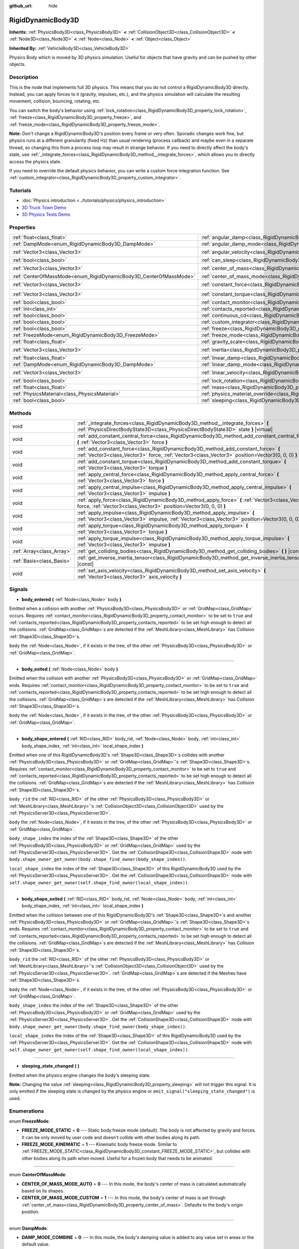:github_url: hide

.. Generated automatically by doc/tools/make_rst.py in Godot's source tree.
.. DO NOT EDIT THIS FILE, but the RigidDynamicBody3D.xml source instead.
.. The source is found in doc/classes or modules/<name>/doc_classes.

.. _class_RigidDynamicBody3D:

RigidDynamicBody3D
==================

**Inherits:** :ref:`PhysicsBody3D<class_PhysicsBody3D>` **<** :ref:`CollisionObject3D<class_CollisionObject3D>` **<** :ref:`Node3D<class_Node3D>` **<** :ref:`Node<class_Node>` **<** :ref:`Object<class_Object>`

**Inherited By:** :ref:`VehicleBody3D<class_VehicleBody3D>`

Physics Body which is moved by 3D physics simulation. Useful for objects that have gravity and can be pushed by other objects.

Description
-----------

This is the node that implements full 3D physics. This means that you do not control a RigidDynamicBody3D directly. Instead, you can apply forces to it (gravity, impulses, etc.), and the physics simulation will calculate the resulting movement, collision, bouncing, rotating, etc.

You can switch the body's behavior using :ref:`lock_rotation<class_RigidDynamicBody3D_property_lock_rotation>`, :ref:`freeze<class_RigidDynamicBody3D_property_freeze>`, and :ref:`freeze_mode<class_RigidDynamicBody3D_property_freeze_mode>`.

\ **Note:** Don't change a RigidDynamicBody3D's position every frame or very often. Sporadic changes work fine, but physics runs at a different granularity (fixed Hz) than usual rendering (process callback) and maybe even in a separate thread, so changing this from a process loop may result in strange behavior. If you need to directly affect the body's state, use :ref:`_integrate_forces<class_RigidDynamicBody3D_method__integrate_forces>`, which allows you to directly access the physics state.

If you need to override the default physics behavior, you can write a custom force integration function. See :ref:`custom_integrator<class_RigidDynamicBody3D_property_custom_integrator>`.

Tutorials
---------

- :doc:`Physics introduction <../tutorials/physics/physics_introduction>`

- `3D Truck Town Demo <https://godotengine.org/asset-library/asset/524>`__

- `3D Physics Tests Demo <https://godotengine.org/asset-library/asset/675>`__

Properties
----------

+-------------------------------------------------------------------+-----------------------------------------------------------------------------------------------+----------------------+
| :ref:`float<class_float>`                                         | :ref:`angular_damp<class_RigidDynamicBody3D_property_angular_damp>`                           | ``0.0``              |
+-------------------------------------------------------------------+-----------------------------------------------------------------------------------------------+----------------------+
| :ref:`DampMode<enum_RigidDynamicBody3D_DampMode>`                 | :ref:`angular_damp_mode<class_RigidDynamicBody3D_property_angular_damp_mode>`                 | ``0``                |
+-------------------------------------------------------------------+-----------------------------------------------------------------------------------------------+----------------------+
| :ref:`Vector3<class_Vector3>`                                     | :ref:`angular_velocity<class_RigidDynamicBody3D_property_angular_velocity>`                   | ``Vector3(0, 0, 0)`` |
+-------------------------------------------------------------------+-----------------------------------------------------------------------------------------------+----------------------+
| :ref:`bool<class_bool>`                                           | :ref:`can_sleep<class_RigidDynamicBody3D_property_can_sleep>`                                 | ``true``             |
+-------------------------------------------------------------------+-----------------------------------------------------------------------------------------------+----------------------+
| :ref:`Vector3<class_Vector3>`                                     | :ref:`center_of_mass<class_RigidDynamicBody3D_property_center_of_mass>`                       | ``Vector3(0, 0, 0)`` |
+-------------------------------------------------------------------+-----------------------------------------------------------------------------------------------+----------------------+
| :ref:`CenterOfMassMode<enum_RigidDynamicBody3D_CenterOfMassMode>` | :ref:`center_of_mass_mode<class_RigidDynamicBody3D_property_center_of_mass_mode>`             | ``0``                |
+-------------------------------------------------------------------+-----------------------------------------------------------------------------------------------+----------------------+
| :ref:`Vector3<class_Vector3>`                                     | :ref:`constant_force<class_RigidDynamicBody3D_property_constant_force>`                       | ``Vector3(0, 0, 0)`` |
+-------------------------------------------------------------------+-----------------------------------------------------------------------------------------------+----------------------+
| :ref:`Vector3<class_Vector3>`                                     | :ref:`constant_torque<class_RigidDynamicBody3D_property_constant_torque>`                     | ``Vector3(0, 0, 0)`` |
+-------------------------------------------------------------------+-----------------------------------------------------------------------------------------------+----------------------+
| :ref:`bool<class_bool>`                                           | :ref:`contact_monitor<class_RigidDynamicBody3D_property_contact_monitor>`                     | ``false``            |
+-------------------------------------------------------------------+-----------------------------------------------------------------------------------------------+----------------------+
| :ref:`int<class_int>`                                             | :ref:`contacts_reported<class_RigidDynamicBody3D_property_contacts_reported>`                 | ``0``                |
+-------------------------------------------------------------------+-----------------------------------------------------------------------------------------------+----------------------+
| :ref:`bool<class_bool>`                                           | :ref:`continuous_cd<class_RigidDynamicBody3D_property_continuous_cd>`                         | ``false``            |
+-------------------------------------------------------------------+-----------------------------------------------------------------------------------------------+----------------------+
| :ref:`bool<class_bool>`                                           | :ref:`custom_integrator<class_RigidDynamicBody3D_property_custom_integrator>`                 | ``false``            |
+-------------------------------------------------------------------+-----------------------------------------------------------------------------------------------+----------------------+
| :ref:`bool<class_bool>`                                           | :ref:`freeze<class_RigidDynamicBody3D_property_freeze>`                                       | ``false``            |
+-------------------------------------------------------------------+-----------------------------------------------------------------------------------------------+----------------------+
| :ref:`FreezeMode<enum_RigidDynamicBody3D_FreezeMode>`             | :ref:`freeze_mode<class_RigidDynamicBody3D_property_freeze_mode>`                             | ``0``                |
+-------------------------------------------------------------------+-----------------------------------------------------------------------------------------------+----------------------+
| :ref:`float<class_float>`                                         | :ref:`gravity_scale<class_RigidDynamicBody3D_property_gravity_scale>`                         | ``1.0``              |
+-------------------------------------------------------------------+-----------------------------------------------------------------------------------------------+----------------------+
| :ref:`Vector3<class_Vector3>`                                     | :ref:`inertia<class_RigidDynamicBody3D_property_inertia>`                                     | ``Vector3(0, 0, 0)`` |
+-------------------------------------------------------------------+-----------------------------------------------------------------------------------------------+----------------------+
| :ref:`float<class_float>`                                         | :ref:`linear_damp<class_RigidDynamicBody3D_property_linear_damp>`                             | ``0.0``              |
+-------------------------------------------------------------------+-----------------------------------------------------------------------------------------------+----------------------+
| :ref:`DampMode<enum_RigidDynamicBody3D_DampMode>`                 | :ref:`linear_damp_mode<class_RigidDynamicBody3D_property_linear_damp_mode>`                   | ``0``                |
+-------------------------------------------------------------------+-----------------------------------------------------------------------------------------------+----------------------+
| :ref:`Vector3<class_Vector3>`                                     | :ref:`linear_velocity<class_RigidDynamicBody3D_property_linear_velocity>`                     | ``Vector3(0, 0, 0)`` |
+-------------------------------------------------------------------+-----------------------------------------------------------------------------------------------+----------------------+
| :ref:`bool<class_bool>`                                           | :ref:`lock_rotation<class_RigidDynamicBody3D_property_lock_rotation>`                         | ``false``            |
+-------------------------------------------------------------------+-----------------------------------------------------------------------------------------------+----------------------+
| :ref:`float<class_float>`                                         | :ref:`mass<class_RigidDynamicBody3D_property_mass>`                                           | ``1.0``              |
+-------------------------------------------------------------------+-----------------------------------------------------------------------------------------------+----------------------+
| :ref:`PhysicsMaterial<class_PhysicsMaterial>`                     | :ref:`physics_material_override<class_RigidDynamicBody3D_property_physics_material_override>` |                      |
+-------------------------------------------------------------------+-----------------------------------------------------------------------------------------------+----------------------+
| :ref:`bool<class_bool>`                                           | :ref:`sleeping<class_RigidDynamicBody3D_property_sleeping>`                                   | ``false``            |
+-------------------------------------------------------------------+-----------------------------------------------------------------------------------------------+----------------------+

Methods
-------

+---------------------------+----------------------------------------------------------------------------------------------------------------------------------------------------------------------------------------+
| void                      | :ref:`_integrate_forces<class_RigidDynamicBody3D_method__integrate_forces>` **(** :ref:`PhysicsDirectBodyState3D<class_PhysicsDirectBodyState3D>` state **)** |virtual|                |
+---------------------------+----------------------------------------------------------------------------------------------------------------------------------------------------------------------------------------+
| void                      | :ref:`add_constant_central_force<class_RigidDynamicBody3D_method_add_constant_central_force>` **(** :ref:`Vector3<class_Vector3>` force **)**                                          |
+---------------------------+----------------------------------------------------------------------------------------------------------------------------------------------------------------------------------------+
| void                      | :ref:`add_constant_force<class_RigidDynamicBody3D_method_add_constant_force>` **(** :ref:`Vector3<class_Vector3>` force, :ref:`Vector3<class_Vector3>` position=Vector3(0, 0, 0) **)** |
+---------------------------+----------------------------------------------------------------------------------------------------------------------------------------------------------------------------------------+
| void                      | :ref:`add_constant_torque<class_RigidDynamicBody3D_method_add_constant_torque>` **(** :ref:`Vector3<class_Vector3>` torque **)**                                                       |
+---------------------------+----------------------------------------------------------------------------------------------------------------------------------------------------------------------------------------+
| void                      | :ref:`apply_central_force<class_RigidDynamicBody3D_method_apply_central_force>` **(** :ref:`Vector3<class_Vector3>` force **)**                                                        |
+---------------------------+----------------------------------------------------------------------------------------------------------------------------------------------------------------------------------------+
| void                      | :ref:`apply_central_impulse<class_RigidDynamicBody3D_method_apply_central_impulse>` **(** :ref:`Vector3<class_Vector3>` impulse **)**                                                  |
+---------------------------+----------------------------------------------------------------------------------------------------------------------------------------------------------------------------------------+
| void                      | :ref:`apply_force<class_RigidDynamicBody3D_method_apply_force>` **(** :ref:`Vector3<class_Vector3>` force, :ref:`Vector3<class_Vector3>` position=Vector3(0, 0, 0) **)**               |
+---------------------------+----------------------------------------------------------------------------------------------------------------------------------------------------------------------------------------+
| void                      | :ref:`apply_impulse<class_RigidDynamicBody3D_method_apply_impulse>` **(** :ref:`Vector3<class_Vector3>` impulse, :ref:`Vector3<class_Vector3>` position=Vector3(0, 0, 0) **)**         |
+---------------------------+----------------------------------------------------------------------------------------------------------------------------------------------------------------------------------------+
| void                      | :ref:`apply_torque<class_RigidDynamicBody3D_method_apply_torque>` **(** :ref:`Vector3<class_Vector3>` torque **)**                                                                     |
+---------------------------+----------------------------------------------------------------------------------------------------------------------------------------------------------------------------------------+
| void                      | :ref:`apply_torque_impulse<class_RigidDynamicBody3D_method_apply_torque_impulse>` **(** :ref:`Vector3<class_Vector3>` impulse **)**                                                    |
+---------------------------+----------------------------------------------------------------------------------------------------------------------------------------------------------------------------------------+
| :ref:`Array<class_Array>` | :ref:`get_colliding_bodies<class_RigidDynamicBody3D_method_get_colliding_bodies>` **(** **)** |const|                                                                                  |
+---------------------------+----------------------------------------------------------------------------------------------------------------------------------------------------------------------------------------+
| :ref:`Basis<class_Basis>` | :ref:`get_inverse_inertia_tensor<class_RigidDynamicBody3D_method_get_inverse_inertia_tensor>` **(** **)** |const|                                                                      |
+---------------------------+----------------------------------------------------------------------------------------------------------------------------------------------------------------------------------------+
| void                      | :ref:`set_axis_velocity<class_RigidDynamicBody3D_method_set_axis_velocity>` **(** :ref:`Vector3<class_Vector3>` axis_velocity **)**                                                    |
+---------------------------+----------------------------------------------------------------------------------------------------------------------------------------------------------------------------------------+

Signals
-------

.. _class_RigidDynamicBody3D_signal_body_entered:

- **body_entered** **(** :ref:`Node<class_Node>` body **)**

Emitted when a collision with another :ref:`PhysicsBody3D<class_PhysicsBody3D>` or :ref:`GridMap<class_GridMap>` occurs. Requires :ref:`contact_monitor<class_RigidDynamicBody3D_property_contact_monitor>` to be set to ``true`` and :ref:`contacts_reported<class_RigidDynamicBody3D_property_contacts_reported>` to be set high enough to detect all the collisions. :ref:`GridMap<class_GridMap>`\ s are detected if the :ref:`MeshLibrary<class_MeshLibrary>` has Collision :ref:`Shape3D<class_Shape3D>`\ s.

\ ``body`` the :ref:`Node<class_Node>`, if it exists in the tree, of the other :ref:`PhysicsBody3D<class_PhysicsBody3D>` or :ref:`GridMap<class_GridMap>`.

----

.. _class_RigidDynamicBody3D_signal_body_exited:

- **body_exited** **(** :ref:`Node<class_Node>` body **)**

Emitted when the collision with another :ref:`PhysicsBody3D<class_PhysicsBody3D>` or :ref:`GridMap<class_GridMap>` ends. Requires :ref:`contact_monitor<class_RigidDynamicBody3D_property_contact_monitor>` to be set to ``true`` and :ref:`contacts_reported<class_RigidDynamicBody3D_property_contacts_reported>` to be set high enough to detect all the collisions. :ref:`GridMap<class_GridMap>`\ s are detected if the :ref:`MeshLibrary<class_MeshLibrary>` has Collision :ref:`Shape3D<class_Shape3D>`\ s.

\ ``body`` the :ref:`Node<class_Node>`, if it exists in the tree, of the other :ref:`PhysicsBody3D<class_PhysicsBody3D>` or :ref:`GridMap<class_GridMap>`.

----

.. _class_RigidDynamicBody3D_signal_body_shape_entered:

- **body_shape_entered** **(** :ref:`RID<class_RID>` body_rid, :ref:`Node<class_Node>` body, :ref:`int<class_int>` body_shape_index, :ref:`int<class_int>` local_shape_index **)**

Emitted when one of this RigidDynamicBody3D's :ref:`Shape3D<class_Shape3D>`\ s collides with another :ref:`PhysicsBody3D<class_PhysicsBody3D>` or :ref:`GridMap<class_GridMap>`'s :ref:`Shape3D<class_Shape3D>`\ s. Requires :ref:`contact_monitor<class_RigidDynamicBody3D_property_contact_monitor>` to be set to ``true`` and :ref:`contacts_reported<class_RigidDynamicBody3D_property_contacts_reported>` to be set high enough to detect all the collisions. :ref:`GridMap<class_GridMap>`\ s are detected if the :ref:`MeshLibrary<class_MeshLibrary>` has Collision :ref:`Shape3D<class_Shape3D>`\ s.

\ ``body_rid`` the :ref:`RID<class_RID>` of the other :ref:`PhysicsBody3D<class_PhysicsBody3D>` or :ref:`MeshLibrary<class_MeshLibrary>`'s :ref:`CollisionObject3D<class_CollisionObject3D>` used by the :ref:`PhysicsServer3D<class_PhysicsServer3D>`.

\ ``body`` the :ref:`Node<class_Node>`, if it exists in the tree, of the other :ref:`PhysicsBody3D<class_PhysicsBody3D>` or :ref:`GridMap<class_GridMap>`.

\ ``body_shape_index`` the index of the :ref:`Shape3D<class_Shape3D>` of the other :ref:`PhysicsBody3D<class_PhysicsBody3D>` or :ref:`GridMap<class_GridMap>` used by the :ref:`PhysicsServer3D<class_PhysicsServer3D>`. Get the :ref:`CollisionShape3D<class_CollisionShape3D>` node with ``body.shape_owner_get_owner(body.shape_find_owner(body_shape_index))``.

\ ``local_shape_index`` the index of the :ref:`Shape3D<class_Shape3D>` of this RigidDynamicBody3D used by the :ref:`PhysicsServer3D<class_PhysicsServer3D>`. Get the :ref:`CollisionShape3D<class_CollisionShape3D>` node with ``self.shape_owner_get_owner(self.shape_find_owner(local_shape_index))``.

----

.. _class_RigidDynamicBody3D_signal_body_shape_exited:

- **body_shape_exited** **(** :ref:`RID<class_RID>` body_rid, :ref:`Node<class_Node>` body, :ref:`int<class_int>` body_shape_index, :ref:`int<class_int>` local_shape_index **)**

Emitted when the collision between one of this RigidDynamicBody3D's :ref:`Shape3D<class_Shape3D>`\ s and another :ref:`PhysicsBody3D<class_PhysicsBody3D>` or :ref:`GridMap<class_GridMap>`'s :ref:`Shape3D<class_Shape3D>`\ s ends. Requires :ref:`contact_monitor<class_RigidDynamicBody3D_property_contact_monitor>` to be set to ``true`` and :ref:`contacts_reported<class_RigidDynamicBody3D_property_contacts_reported>` to be set high enough to detect all the collisions. :ref:`GridMap<class_GridMap>`\ s are detected if the :ref:`MeshLibrary<class_MeshLibrary>` has Collision :ref:`Shape3D<class_Shape3D>`\ s.

\ ``body_rid`` the :ref:`RID<class_RID>` of the other :ref:`PhysicsBody3D<class_PhysicsBody3D>` or :ref:`MeshLibrary<class_MeshLibrary>`'s :ref:`CollisionObject3D<class_CollisionObject3D>` used by the :ref:`PhysicsServer3D<class_PhysicsServer3D>`. :ref:`GridMap<class_GridMap>`\ s are detected if the Meshes have :ref:`Shape3D<class_Shape3D>`\ s.

\ ``body`` the :ref:`Node<class_Node>`, if it exists in the tree, of the other :ref:`PhysicsBody3D<class_PhysicsBody3D>` or :ref:`GridMap<class_GridMap>`.

\ ``body_shape_index`` the index of the :ref:`Shape3D<class_Shape3D>` of the other :ref:`PhysicsBody3D<class_PhysicsBody3D>` or :ref:`GridMap<class_GridMap>` used by the :ref:`PhysicsServer3D<class_PhysicsServer3D>`. Get the :ref:`CollisionShape3D<class_CollisionShape3D>` node with ``body.shape_owner_get_owner(body.shape_find_owner(body_shape_index))``.

\ ``local_shape_index`` the index of the :ref:`Shape3D<class_Shape3D>` of this RigidDynamicBody3D used by the :ref:`PhysicsServer3D<class_PhysicsServer3D>`. Get the :ref:`CollisionShape3D<class_CollisionShape3D>` node with ``self.shape_owner_get_owner(self.shape_find_owner(local_shape_index))``.

----

.. _class_RigidDynamicBody3D_signal_sleeping_state_changed:

- **sleeping_state_changed** **(** **)**

Emitted when the physics engine changes the body's sleeping state.

\ **Note:** Changing the value :ref:`sleeping<class_RigidDynamicBody3D_property_sleeping>` will not trigger this signal. It is only emitted if the sleeping state is changed by the physics engine or ``emit_signal("sleeping_state_changed")`` is used.

Enumerations
------------

.. _enum_RigidDynamicBody3D_FreezeMode:

.. _class_RigidDynamicBody3D_constant_FREEZE_MODE_STATIC:

.. _class_RigidDynamicBody3D_constant_FREEZE_MODE_KINEMATIC:

enum **FreezeMode**:

- **FREEZE_MODE_STATIC** = **0** --- Static body freeze mode (default). The body is not affected by gravity and forces. It can be only moved by user code and doesn't collide with other bodies along its path.

- **FREEZE_MODE_KINEMATIC** = **1** --- Kinematic body freeze mode. Similar to :ref:`FREEZE_MODE_STATIC<class_RigidDynamicBody3D_constant_FREEZE_MODE_STATIC>`, but collides with other bodies along its path when moved. Useful for a frozen body that needs to be animated.

----

.. _enum_RigidDynamicBody3D_CenterOfMassMode:

.. _class_RigidDynamicBody3D_constant_CENTER_OF_MASS_MODE_AUTO:

.. _class_RigidDynamicBody3D_constant_CENTER_OF_MASS_MODE_CUSTOM:

enum **CenterOfMassMode**:

- **CENTER_OF_MASS_MODE_AUTO** = **0** --- In this mode, the body's center of mass is calculated automatically based on its shapes.

- **CENTER_OF_MASS_MODE_CUSTOM** = **1** --- In this mode, the body's center of mass is set through :ref:`center_of_mass<class_RigidDynamicBody3D_property_center_of_mass>`. Defaults to the body's origin position.

----

.. _enum_RigidDynamicBody3D_DampMode:

.. _class_RigidDynamicBody3D_constant_DAMP_MODE_COMBINE:

.. _class_RigidDynamicBody3D_constant_DAMP_MODE_REPLACE:

enum **DampMode**:

- **DAMP_MODE_COMBINE** = **0** --- In this mode, the body's damping value is added to any value set in areas or the default value.

- **DAMP_MODE_REPLACE** = **1** --- In this mode, the body's damping value replaces any value set in areas or the default value.

Property Descriptions
---------------------

.. _class_RigidDynamicBody3D_property_angular_damp:

- :ref:`float<class_float>` **angular_damp**

+-----------+-------------------------+
| *Default* | ``0.0``                 |
+-----------+-------------------------+
| *Setter*  | set_angular_damp(value) |
+-----------+-------------------------+
| *Getter*  | get_angular_damp()      |
+-----------+-------------------------+

Damps the body's rotation. By default, the body will use the **Default Angular Damp** in **Project > Project Settings > Physics > 3d** or any value override set by an :ref:`Area3D<class_Area3D>` the body is in. Depending on :ref:`angular_damp_mode<class_RigidDynamicBody3D_property_angular_damp_mode>`, you can set :ref:`angular_damp<class_RigidDynamicBody3D_property_angular_damp>` to be added to or to replace the body's damping value.

See :ref:`ProjectSettings.physics/3d/default_angular_damp<class_ProjectSettings_property_physics/3d/default_angular_damp>` for more details about damping.

----

.. _class_RigidDynamicBody3D_property_angular_damp_mode:

- :ref:`DampMode<enum_RigidDynamicBody3D_DampMode>` **angular_damp_mode**

+-----------+------------------------------+
| *Default* | ``0``                        |
+-----------+------------------------------+
| *Setter*  | set_angular_damp_mode(value) |
+-----------+------------------------------+
| *Getter*  | get_angular_damp_mode()      |
+-----------+------------------------------+

Defines how :ref:`angular_damp<class_RigidDynamicBody3D_property_angular_damp>` is applied. See :ref:`DampMode<enum_RigidDynamicBody3D_DampMode>` for possible values.

----

.. _class_RigidDynamicBody3D_property_angular_velocity:

- :ref:`Vector3<class_Vector3>` **angular_velocity**

+-----------+-----------------------------+
| *Default* | ``Vector3(0, 0, 0)``        |
+-----------+-----------------------------+
| *Setter*  | set_angular_velocity(value) |
+-----------+-----------------------------+
| *Getter*  | get_angular_velocity()      |
+-----------+-----------------------------+

The RigidDynamicBody3D's rotational velocity in *radians* per second.

----

.. _class_RigidDynamicBody3D_property_can_sleep:

- :ref:`bool<class_bool>` **can_sleep**

+-----------+----------------------+
| *Default* | ``true``             |
+-----------+----------------------+
| *Setter*  | set_can_sleep(value) |
+-----------+----------------------+
| *Getter*  | is_able_to_sleep()   |
+-----------+----------------------+

If ``true``, the body can enter sleep mode when there is no movement. See :ref:`sleeping<class_RigidDynamicBody3D_property_sleeping>`.

----

.. _class_RigidDynamicBody3D_property_center_of_mass:

- :ref:`Vector3<class_Vector3>` **center_of_mass**

+-----------+---------------------------+
| *Default* | ``Vector3(0, 0, 0)``      |
+-----------+---------------------------+
| *Setter*  | set_center_of_mass(value) |
+-----------+---------------------------+
| *Getter*  | get_center_of_mass()      |
+-----------+---------------------------+

The body's custom center of mass, relative to the body's origin position, when :ref:`center_of_mass_mode<class_RigidDynamicBody3D_property_center_of_mass_mode>` is set to :ref:`CENTER_OF_MASS_MODE_CUSTOM<class_RigidDynamicBody3D_constant_CENTER_OF_MASS_MODE_CUSTOM>`. This is the balanced point of the body, where applied forces only cause linear acceleration. Applying forces outside of the center of mass causes angular acceleration.

When :ref:`center_of_mass_mode<class_RigidDynamicBody3D_property_center_of_mass_mode>` is set to :ref:`CENTER_OF_MASS_MODE_AUTO<class_RigidDynamicBody3D_constant_CENTER_OF_MASS_MODE_AUTO>` (default value), the center of mass is automatically computed.

----

.. _class_RigidDynamicBody3D_property_center_of_mass_mode:

- :ref:`CenterOfMassMode<enum_RigidDynamicBody3D_CenterOfMassMode>` **center_of_mass_mode**

+-----------+--------------------------------+
| *Default* | ``0``                          |
+-----------+--------------------------------+
| *Setter*  | set_center_of_mass_mode(value) |
+-----------+--------------------------------+
| *Getter*  | get_center_of_mass_mode()      |
+-----------+--------------------------------+

Defines the way the body's center of mass is set. See :ref:`CenterOfMassMode<enum_RigidDynamicBody3D_CenterOfMassMode>` for possible values.

----

.. _class_RigidDynamicBody3D_property_constant_force:

- :ref:`Vector3<class_Vector3>` **constant_force**

+-----------+---------------------------+
| *Default* | ``Vector3(0, 0, 0)``      |
+-----------+---------------------------+
| *Setter*  | set_constant_force(value) |
+-----------+---------------------------+
| *Getter*  | get_constant_force()      |
+-----------+---------------------------+

The body's total constant positional forces applied during each physics update.

See :ref:`add_constant_force<class_RigidDynamicBody3D_method_add_constant_force>` and :ref:`add_constant_central_force<class_RigidDynamicBody3D_method_add_constant_central_force>`.

----

.. _class_RigidDynamicBody3D_property_constant_torque:

- :ref:`Vector3<class_Vector3>` **constant_torque**

+-----------+----------------------------+
| *Default* | ``Vector3(0, 0, 0)``       |
+-----------+----------------------------+
| *Setter*  | set_constant_torque(value) |
+-----------+----------------------------+
| *Getter*  | get_constant_torque()      |
+-----------+----------------------------+

The body's total constant rotational forces applied during each physics update.

See :ref:`add_constant_torque<class_RigidDynamicBody3D_method_add_constant_torque>`.

----

.. _class_RigidDynamicBody3D_property_contact_monitor:

- :ref:`bool<class_bool>` **contact_monitor**

+-----------+------------------------------+
| *Default* | ``false``                    |
+-----------+------------------------------+
| *Setter*  | set_contact_monitor(value)   |
+-----------+------------------------------+
| *Getter*  | is_contact_monitor_enabled() |
+-----------+------------------------------+

If ``true``, the RigidDynamicBody3D will emit signals when it collides with another RigidDynamicBody3D. See also :ref:`contacts_reported<class_RigidDynamicBody3D_property_contacts_reported>`.

----

.. _class_RigidDynamicBody3D_property_contacts_reported:

- :ref:`int<class_int>` **contacts_reported**

+-----------+----------------------------------+
| *Default* | ``0``                            |
+-----------+----------------------------------+
| *Setter*  | set_max_contacts_reported(value) |
+-----------+----------------------------------+
| *Getter*  | get_max_contacts_reported()      |
+-----------+----------------------------------+

The maximum number of contacts that will be recorded. Requires :ref:`contact_monitor<class_RigidDynamicBody3D_property_contact_monitor>` to be set to ``true``.

\ **Note:** The number of contacts is different from the number of collisions. Collisions between parallel edges will result in two contacts (one at each end), and collisions between parallel faces will result in four contacts (one at each corner).

----

.. _class_RigidDynamicBody3D_property_continuous_cd:

- :ref:`bool<class_bool>` **continuous_cd**

+-----------+-----------------------------------------------+
| *Default* | ``false``                                     |
+-----------+-----------------------------------------------+
| *Setter*  | set_use_continuous_collision_detection(value) |
+-----------+-----------------------------------------------+
| *Getter*  | is_using_continuous_collision_detection()     |
+-----------+-----------------------------------------------+

If ``true``, continuous collision detection is used.

Continuous collision detection tries to predict where a moving body will collide, instead of moving it and correcting its movement if it collided. Continuous collision detection is more precise, and misses fewer impacts by small, fast-moving objects. Not using continuous collision detection is faster to compute, but can miss small, fast-moving objects.

----

.. _class_RigidDynamicBody3D_property_custom_integrator:

- :ref:`bool<class_bool>` **custom_integrator**

+-----------+----------------------------------+
| *Default* | ``false``                        |
+-----------+----------------------------------+
| *Setter*  | set_use_custom_integrator(value) |
+-----------+----------------------------------+
| *Getter*  | is_using_custom_integrator()     |
+-----------+----------------------------------+

If ``true``, internal force integration will be disabled (like gravity or air friction) for this body. Other than collision response, the body will only move as determined by the :ref:`_integrate_forces<class_RigidDynamicBody3D_method__integrate_forces>` function, if defined.

----

.. _class_RigidDynamicBody3D_property_freeze:

- :ref:`bool<class_bool>` **freeze**

+-----------+---------------------------+
| *Default* | ``false``                 |
+-----------+---------------------------+
| *Setter*  | set_freeze_enabled(value) |
+-----------+---------------------------+
| *Getter*  | is_freeze_enabled()       |
+-----------+---------------------------+

If ``true``, the body is frozen. Gravity and forces are not applied anymore.

See :ref:`freeze_mode<class_RigidDynamicBody3D_property_freeze_mode>` to set the body's behavior when frozen.

For a body that is always frozen, use :ref:`StaticBody3D<class_StaticBody3D>` or :ref:`AnimatableBody3D<class_AnimatableBody3D>` instead.

----

.. _class_RigidDynamicBody3D_property_freeze_mode:

- :ref:`FreezeMode<enum_RigidDynamicBody3D_FreezeMode>` **freeze_mode**

+-----------+------------------------+
| *Default* | ``0``                  |
+-----------+------------------------+
| *Setter*  | set_freeze_mode(value) |
+-----------+------------------------+
| *Getter*  | get_freeze_mode()      |
+-----------+------------------------+

The body's freeze mode. Can be used to set the body's behavior when :ref:`freeze<class_RigidDynamicBody3D_property_freeze>` is enabled. See :ref:`FreezeMode<enum_RigidDynamicBody3D_FreezeMode>` for possible values.

For a body that is always frozen, use :ref:`StaticBody3D<class_StaticBody3D>` or :ref:`AnimatableBody3D<class_AnimatableBody3D>` instead.

----

.. _class_RigidDynamicBody3D_property_gravity_scale:

- :ref:`float<class_float>` **gravity_scale**

+-----------+--------------------------+
| *Default* | ``1.0``                  |
+-----------+--------------------------+
| *Setter*  | set_gravity_scale(value) |
+-----------+--------------------------+
| *Getter*  | get_gravity_scale()      |
+-----------+--------------------------+

This is multiplied by the global 3D gravity setting found in **Project > Project Settings > Physics > 3d** to produce RigidDynamicBody3D's gravity. For example, a value of 1 will be normal gravity, 2 will apply double gravity, and 0.5 will apply half gravity to this object.

----

.. _class_RigidDynamicBody3D_property_inertia:

- :ref:`Vector3<class_Vector3>` **inertia**

+-----------+----------------------+
| *Default* | ``Vector3(0, 0, 0)`` |
+-----------+----------------------+
| *Setter*  | set_inertia(value)   |
+-----------+----------------------+
| *Getter*  | get_inertia()        |
+-----------+----------------------+

The body's moment of inertia. This is like mass, but for rotation: it determines how much torque it takes to rotate the body on each axis. The moment of inertia is usually computed automatically from the mass and the shapes, but this property allows you to set a custom value.

If set to ``Vector3.ZERO``, inertia is automatically computed (default value).

----

.. _class_RigidDynamicBody3D_property_linear_damp:

- :ref:`float<class_float>` **linear_damp**

+-----------+------------------------+
| *Default* | ``0.0``                |
+-----------+------------------------+
| *Setter*  | set_linear_damp(value) |
+-----------+------------------------+
| *Getter*  | get_linear_damp()      |
+-----------+------------------------+

Damps the body's movement. By default, the body will use the **Default Linear Damp** in **Project > Project Settings > Physics > 3d** or any value override set by an :ref:`Area3D<class_Area3D>` the body is in. Depending on :ref:`linear_damp_mode<class_RigidDynamicBody3D_property_linear_damp_mode>`, you can set :ref:`linear_damp<class_RigidDynamicBody3D_property_linear_damp>` to be added to or to replace the body's damping value.

See :ref:`ProjectSettings.physics/3d/default_linear_damp<class_ProjectSettings_property_physics/3d/default_linear_damp>` for more details about damping.

----

.. _class_RigidDynamicBody3D_property_linear_damp_mode:

- :ref:`DampMode<enum_RigidDynamicBody3D_DampMode>` **linear_damp_mode**

+-----------+-----------------------------+
| *Default* | ``0``                       |
+-----------+-----------------------------+
| *Setter*  | set_linear_damp_mode(value) |
+-----------+-----------------------------+
| *Getter*  | get_linear_damp_mode()      |
+-----------+-----------------------------+

Defines how :ref:`linear_damp<class_RigidDynamicBody3D_property_linear_damp>` is applied. See :ref:`DampMode<enum_RigidDynamicBody3D_DampMode>` for possible values.

----

.. _class_RigidDynamicBody3D_property_linear_velocity:

- :ref:`Vector3<class_Vector3>` **linear_velocity**

+-----------+----------------------------+
| *Default* | ``Vector3(0, 0, 0)``       |
+-----------+----------------------------+
| *Setter*  | set_linear_velocity(value) |
+-----------+----------------------------+
| *Getter*  | get_linear_velocity()      |
+-----------+----------------------------+

The body's linear velocity in units per second. Can be used sporadically, but **don't set this every frame**, because physics may run in another thread and runs at a different granularity. Use :ref:`_integrate_forces<class_RigidDynamicBody3D_method__integrate_forces>` as your process loop for precise control of the body state.

----

.. _class_RigidDynamicBody3D_property_lock_rotation:

- :ref:`bool<class_bool>` **lock_rotation**

+-----------+----------------------------------+
| *Default* | ``false``                        |
+-----------+----------------------------------+
| *Setter*  | set_lock_rotation_enabled(value) |
+-----------+----------------------------------+
| *Getter*  | is_lock_rotation_enabled()       |
+-----------+----------------------------------+

If ``true``, the body cannot rotate. Gravity and forces only apply linear movement.

----

.. _class_RigidDynamicBody3D_property_mass:

- :ref:`float<class_float>` **mass**

+-----------+-----------------+
| *Default* | ``1.0``         |
+-----------+-----------------+
| *Setter*  | set_mass(value) |
+-----------+-----------------+
| *Getter*  | get_mass()      |
+-----------+-----------------+

The body's mass.

----

.. _class_RigidDynamicBody3D_property_physics_material_override:

- :ref:`PhysicsMaterial<class_PhysicsMaterial>` **physics_material_override**

+----------+--------------------------------------+
| *Setter* | set_physics_material_override(value) |
+----------+--------------------------------------+
| *Getter* | get_physics_material_override()      |
+----------+--------------------------------------+

The physics material override for the body.

If a material is assigned to this property, it will be used instead of any other physics material, such as an inherited one.

----

.. _class_RigidDynamicBody3D_property_sleeping:

- :ref:`bool<class_bool>` **sleeping**

+-----------+---------------------+
| *Default* | ``false``           |
+-----------+---------------------+
| *Setter*  | set_sleeping(value) |
+-----------+---------------------+
| *Getter*  | is_sleeping()       |
+-----------+---------------------+

If ``true``, the body will not move and will not calculate forces until woken up by another body through, for example, a collision, or by using the :ref:`apply_impulse<class_RigidDynamicBody3D_method_apply_impulse>` or :ref:`apply_force<class_RigidDynamicBody3D_method_apply_force>` methods.

Method Descriptions
-------------------

.. _class_RigidDynamicBody3D_method__integrate_forces:

- void **_integrate_forces** **(** :ref:`PhysicsDirectBodyState3D<class_PhysicsDirectBodyState3D>` state **)** |virtual|

Called during physics processing, allowing you to read and safely modify the simulation state for the object. By default, it works in addition to the usual physics behavior, but the :ref:`custom_integrator<class_RigidDynamicBody3D_property_custom_integrator>` property allows you to disable the default behavior and do fully custom force integration for a body.

----

.. _class_RigidDynamicBody3D_method_add_constant_central_force:

- void **add_constant_central_force** **(** :ref:`Vector3<class_Vector3>` force **)**

Adds a constant directional force without affecting rotation that keeps being applied over time until cleared with ``constant_force = Vector3(0, 0, 0)``.

This is equivalent to using :ref:`add_constant_force<class_RigidDynamicBody3D_method_add_constant_force>` at the body's center of mass.

----

.. _class_RigidDynamicBody3D_method_add_constant_force:

- void **add_constant_force** **(** :ref:`Vector3<class_Vector3>` force, :ref:`Vector3<class_Vector3>` position=Vector3(0, 0, 0) **)**

Adds a constant positioned force to the body that keeps being applied over time until cleared with ``constant_force = Vector3(0, 0, 0)``.

\ ``position`` is the offset from the body origin in global coordinates.

----

.. _class_RigidDynamicBody3D_method_add_constant_torque:

- void **add_constant_torque** **(** :ref:`Vector3<class_Vector3>` torque **)**

Adds a constant rotational force without affecting position that keeps being applied over time until cleared with ``constant_torque = Vector3(0, 0, 0)``.

----

.. _class_RigidDynamicBody3D_method_apply_central_force:

- void **apply_central_force** **(** :ref:`Vector3<class_Vector3>` force **)**

Applies a directional force without affecting rotation. A force is time dependent and meant to be applied every physics update.

This is equivalent to using :ref:`apply_force<class_RigidDynamicBody3D_method_apply_force>` at the body's center of mass.

----

.. _class_RigidDynamicBody3D_method_apply_central_impulse:

- void **apply_central_impulse** **(** :ref:`Vector3<class_Vector3>` impulse **)**

Applies a directional impulse without affecting rotation.

An impulse is time-independent! Applying an impulse every frame would result in a framerate-dependent force. For this reason, it should only be used when simulating one-time impacts (use the "_force" functions otherwise).

This is equivalent to using :ref:`apply_impulse<class_RigidDynamicBody3D_method_apply_impulse>` at the body's center of mass.

----

.. _class_RigidDynamicBody3D_method_apply_force:

- void **apply_force** **(** :ref:`Vector3<class_Vector3>` force, :ref:`Vector3<class_Vector3>` position=Vector3(0, 0, 0) **)**

Applies a positioned force to the body. A force is time dependent and meant to be applied every physics update.

\ ``position`` is the offset from the body origin in global coordinates.

----

.. _class_RigidDynamicBody3D_method_apply_impulse:

- void **apply_impulse** **(** :ref:`Vector3<class_Vector3>` impulse, :ref:`Vector3<class_Vector3>` position=Vector3(0, 0, 0) **)**

Applies a positioned impulse to the body.

An impulse is time-independent! Applying an impulse every frame would result in a framerate-dependent force. For this reason, it should only be used when simulating one-time impacts (use the "_force" functions otherwise).

\ ``position`` is the offset from the body origin in global coordinates.

----

.. _class_RigidDynamicBody3D_method_apply_torque:

- void **apply_torque** **(** :ref:`Vector3<class_Vector3>` torque **)**

Applies a rotational force without affecting position. A force is time dependent and meant to be applied every physics update.

----

.. _class_RigidDynamicBody3D_method_apply_torque_impulse:

- void **apply_torque_impulse** **(** :ref:`Vector3<class_Vector3>` impulse **)**

Applies a rotational impulse to the body without affecting the position.

An impulse is time-independent! Applying an impulse every frame would result in a framerate-dependent force. For this reason, it should only be used when simulating one-time impacts (use the "_force" functions otherwise).

----

.. _class_RigidDynamicBody3D_method_get_colliding_bodies:

- :ref:`Array<class_Array>` **get_colliding_bodies** **(** **)** |const|

Returns a list of the bodies colliding with this one. Requires :ref:`contact_monitor<class_RigidDynamicBody3D_property_contact_monitor>` to be set to ``true`` and :ref:`contacts_reported<class_RigidDynamicBody3D_property_contacts_reported>` to be set high enough to detect all the collisions.

\ **Note:** The result of this test is not immediate after moving objects. For performance, list of collisions is updated once per frame and before the physics step. Consider using signals instead.

----

.. _class_RigidDynamicBody3D_method_get_inverse_inertia_tensor:

- :ref:`Basis<class_Basis>` **get_inverse_inertia_tensor** **(** **)** |const|

Returns the inverse inertia tensor basis. This is used to calculate the angular acceleration resulting from a torque applied to the ``RigidDynamicBody3D``.

----

.. _class_RigidDynamicBody3D_method_set_axis_velocity:

- void **set_axis_velocity** **(** :ref:`Vector3<class_Vector3>` axis_velocity **)**

Sets an axis velocity. The velocity in the given vector axis will be set as the given vector length. This is useful for jumping behavior.

.. |virtual| replace:: :abbr:`virtual (This method should typically be overridden by the user to have any effect.)`
.. |const| replace:: :abbr:`const (This method has no side effects. It doesn't modify any of the instance's member variables.)`
.. |vararg| replace:: :abbr:`vararg (This method accepts any number of arguments after the ones described here.)`
.. |constructor| replace:: :abbr:`constructor (This method is used to construct a type.)`
.. |static| replace:: :abbr:`static (This method doesn't need an instance to be called, so it can be called directly using the class name.)`
.. |operator| replace:: :abbr:`operator (This method describes a valid operator to use with this type as left-hand operand.)`
